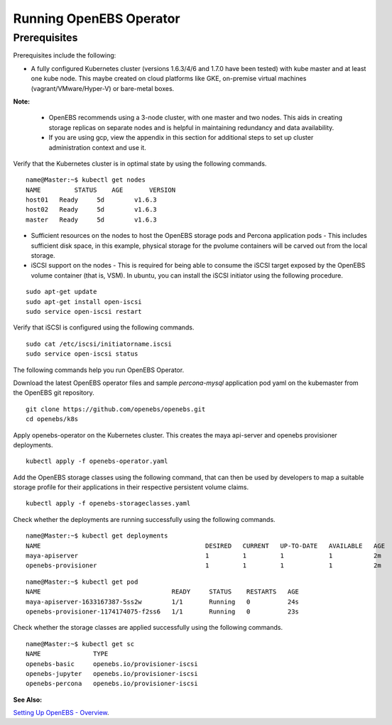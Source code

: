 Running OpenEBS Operator
=========================

Prerequisites
--------------
Prerequisites include the following:
    
* A fully configured Kubernetes cluster (versions 1.6.3/4/6 and 1.7.0 have been tested) with kube master and at least one kube node. This maybe created on cloud platforms like GKE, on-premise virtual machines (vagrant/VMware/Hyper-V) or bare-metal boxes.

**Note:**

    * OpenEBS recommends using a 3-node cluster, with one master and two nodes. This aids in creating storage replicas on separate nodes and is helpful in maintaining redundancy and data availability.

    * If you are using gcp, view the appendix in this section for additional steps to set up cluster administration context and use it.

Verify that the Kubernetes cluster is in optimal state by using the following commands.

:: 
  
   name@Master:~$ kubectl get nodes
   NAME         STATUS    AGE       VERSION
   host01   Ready     5d        v1.6.3
   host02   Ready     5d        v1.6.3
   master   Ready     5d        v1.6.3

* Sufficient resources on the nodes to host the OpenEBS storage pods and Percona application pods - This includes sufficient disk space, in this example, physical storage for the pvolume containers will be carved out from the local storage.

* iSCSI support on the nodes - This is required for being able to consume the iSCSI target exposed by the OpenEBS volume container (that is, VSM). In ubuntu, you can install the iSCSI initiator using the following procedure.

::
  
    sudo apt-get update
    sudo apt-get install open-iscsi
    sudo service open-iscsi restart

Verify that iSCSI is configured using the following commands.

::
  
    sudo cat /etc/iscsi/initiatorname.iscsi
    sudo service open-iscsi status  

The following commands help you run OpenEBS Operator.

Download the latest OpenEBS operator files and sample *percona-mysql* application pod yaml on the kubemaster from the OpenEBS git repository.

::

    git clone https://github.com/openebs/openebs.git
    cd openebs/k8s

Apply openebs-operator on the Kubernetes cluster. This creates the maya api-server and openebs provisioner deployments.

::
  
    kubectl apply -f openebs-operator.yaml

Add the OpenEBS storage classes using the following command, that can then be used by developers to map a suitable storage profile for their applications in their respective persistent volume claims.    

::
  
    kubectl apply -f openebs-storageclasses.yaml


Check whether the deployments are running successfully using the following commands.

::
  
    name@Master:~$ kubectl get deployments
    NAME                                            DESIRED   CURRENT   UP-TO-DATE   AVAILABLE   AGE
    maya-apiserver                                  1         1         1            1           2m
    openebs-provisioner                             1         1         1            1           2m
  
::
  
    name@Master:~$ kubectl get pod
    NAME                                   READY     STATUS    RESTARTS   AGE
    maya-apiserver-1633167387-5ss2w        1/1       Running   0          24s
    openebs-provisioner-1174174075-f2ss6   1/1       Running   0          23s


Check whether the storage classes are applied successfully using the following commands.

::
  
    name@Master:~$ kubectl get sc
    NAME              TYPE
    openebs-basic     openebs.io/provisioner-iscsi
    openebs-jupyter   openebs.io/provisioner-iscsi
    openebs-percona   openebs.io/provisioner-iscsi

**See Also:**

`Setting Up OpenEBS - Overview`_.

.. _Setting Up OpenEBS - Overview: http://openebs.readthedocs.io/en/latest/install/install_overview.html
